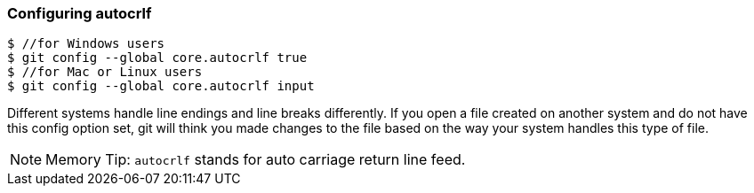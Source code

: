 [[_config_autocrlf]]
=== Configuring autocrlf

[source,console]
----
$ //for Windows users
$ git config --global core.autocrlf true
$ //for Mac or Linux users
$ git config --global core.autocrlf input
----

Different systems handle line endings and line breaks differently. If you open a file created on another system and do not have this config option set, git will think you made changes to the file based on the way your system handles this type of file.

[NOTE]
====
Memory Tip: `autocrlf` stands for auto carriage return line feed.
====
